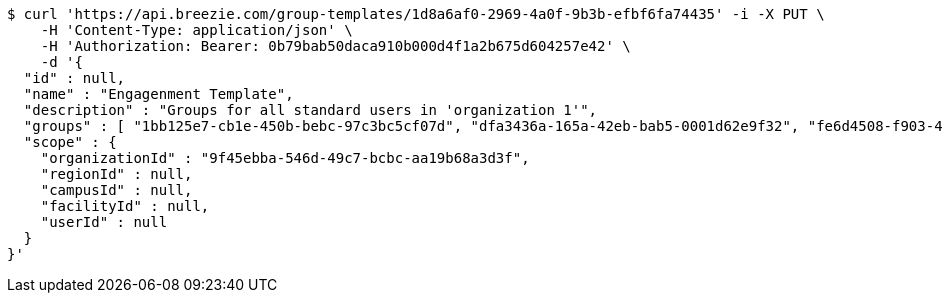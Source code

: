 [source,bash]
----
$ curl 'https://api.breezie.com/group-templates/1d8a6af0-2969-4a0f-9b3b-efbf6fa74435' -i -X PUT \
    -H 'Content-Type: application/json' \
    -H 'Authorization: Bearer: 0b79bab50daca910b000d4f1a2b675d604257e42' \
    -d '{
  "id" : null,
  "name" : "Engagenment Template",
  "description" : "Groups for all standard users in 'organization 1'",
  "groups" : [ "1bb125e7-cb1e-450b-bebc-97c3bc5cf07d", "dfa3436a-165a-42eb-bab5-0001d62e9f32", "fe6d4508-f903-41a7-b269-0603d877d9bb", "4018701e-f328-414b-9e0e-9260631a65dc" ],
  "scope" : {
    "organizationId" : "9f45ebba-546d-49c7-bcbc-aa19b68a3d3f",
    "regionId" : null,
    "campusId" : null,
    "facilityId" : null,
    "userId" : null
  }
}'
----